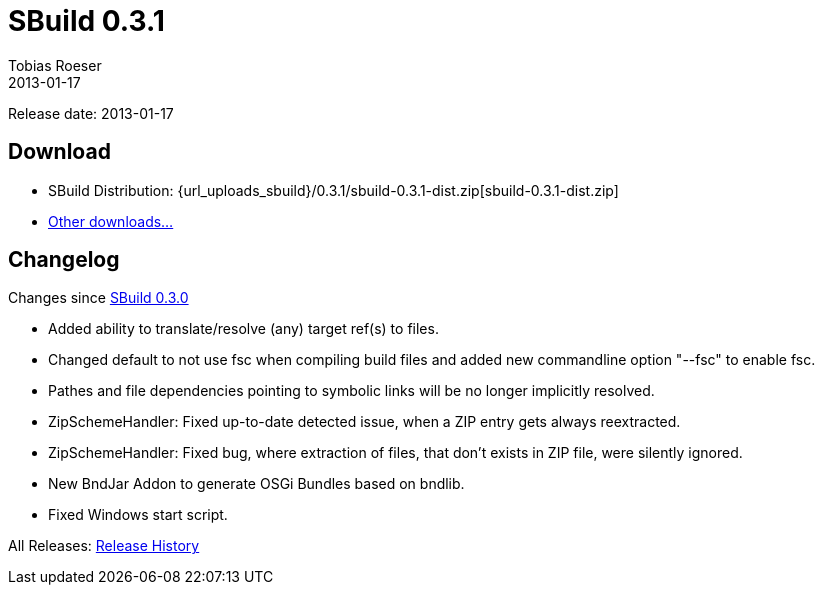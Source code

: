 = SBuild 0.3.1
Tobias Roeser
2013-01-17
:jbake-type: page
:jbake-status: published
:sbuildversion: 0.3.1
:previoussbuildversion: 0.3.0

Release date: 2013-01-17

== Download

* SBuild Distribution: {url_uploads_sbuild}/{sbuildversion}/sbuild-{sbuildversion}-dist.zip[sbuild-{sbuildversion}-dist.zip]
* link:/download[Other downloads...]


[#Changelog]
== Changelog

Changes since link:SBuild-{previoussbuildversion}.html[SBuild {previoussbuildversion}]


* Added ability to translate/resolve (any) target ref(s) to files.
* Changed default to not use fsc when compiling build files and added new commandline option "--fsc" to enable fsc.
* Pathes and file dependencies pointing to symbolic links will be no longer implicitly resolved.
* ZipSchemeHandler: Fixed up-to-date detected issue, when a ZIP entry gets always reextracted.
* ZipSchemeHandler: Fixed bug, where extraction of files, that don't exists in ZIP file, were silently ignored.
* New BndJar Addon to generate OSGi Bundles based on bndlib.
* Fixed Windows start script.

All Releases: link:index.html[Release History]
